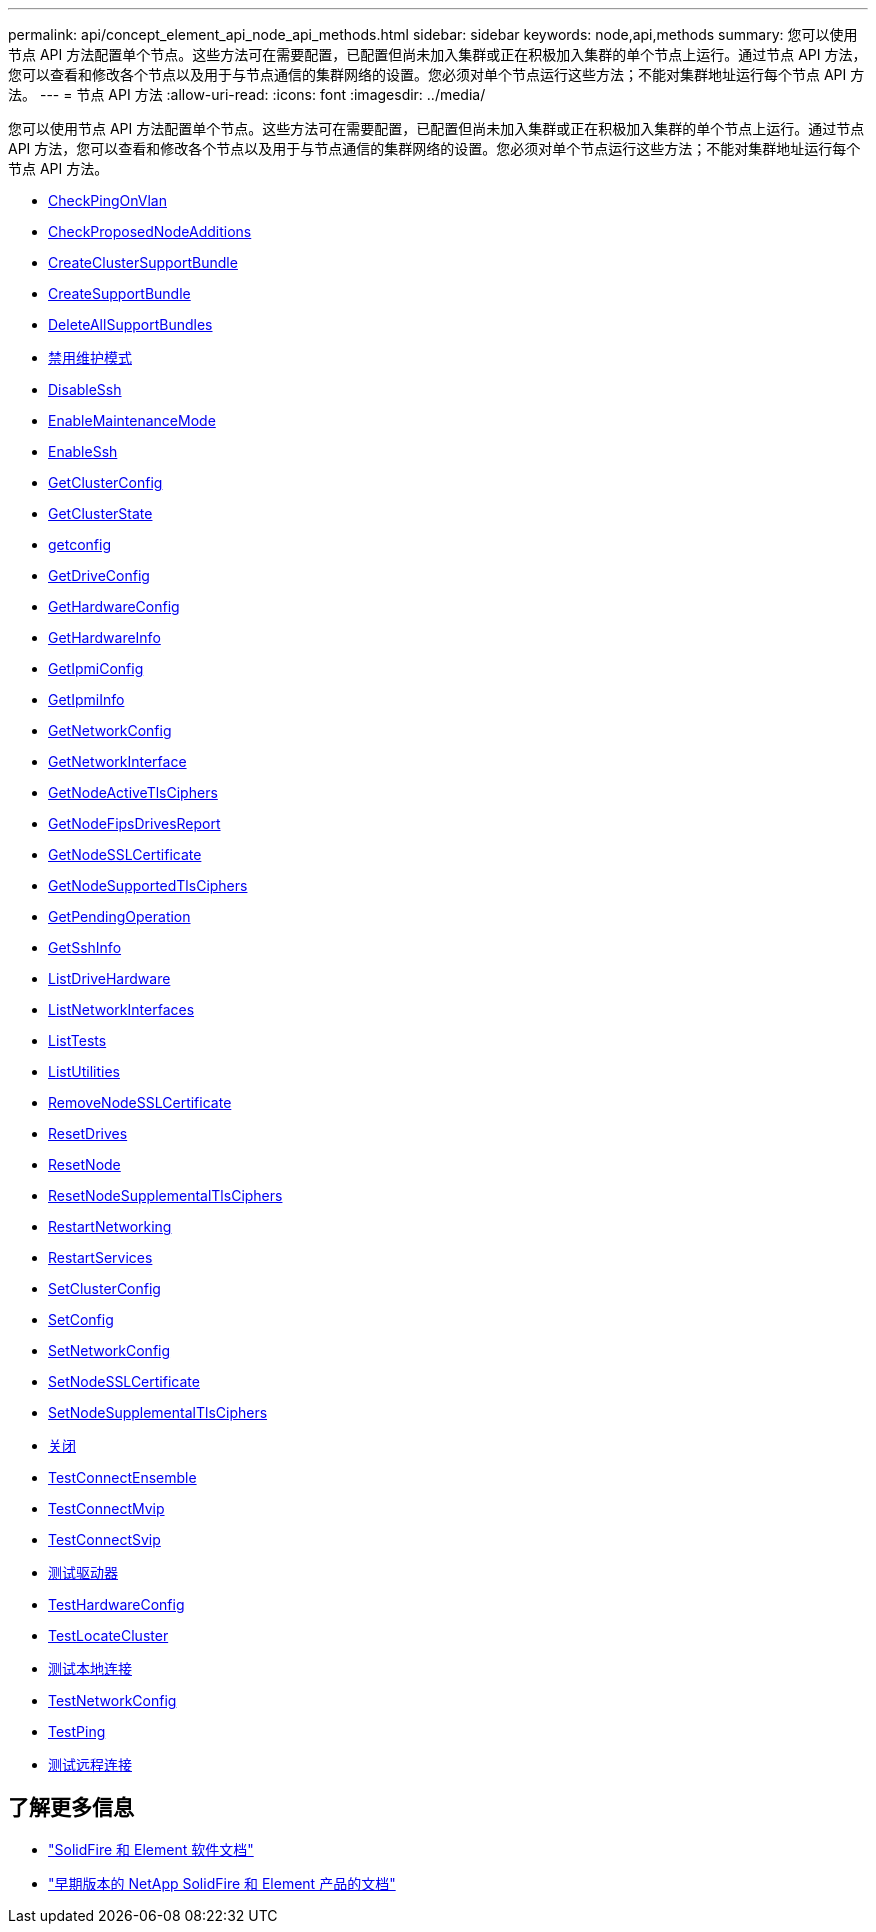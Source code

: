 ---
permalink: api/concept_element_api_node_api_methods.html 
sidebar: sidebar 
keywords: node,api,methods 
summary: 您可以使用节点 API 方法配置单个节点。这些方法可在需要配置，已配置但尚未加入集群或正在积极加入集群的单个节点上运行。通过节点 API 方法，您可以查看和修改各个节点以及用于与节点通信的集群网络的设置。您必须对单个节点运行这些方法；不能对集群地址运行每个节点 API 方法。 
---
= 节点 API 方法
:allow-uri-read: 
:icons: font
:imagesdir: ../media/


[role="lead"]
您可以使用节点 API 方法配置单个节点。这些方法可在需要配置，已配置但尚未加入集群或正在积极加入集群的单个节点上运行。通过节点 API 方法，您可以查看和修改各个节点以及用于与节点通信的集群网络的设置。您必须对单个节点运行这些方法；不能对集群地址运行每个节点 API 方法。

* xref:reference_element_api_checkpingonvlan.adoc[CheckPingOnVlan]
* xref:reference_element_api_checkproposednodeadditions.adoc[CheckProposedNodeAdditions]
* xref:reference_element_api_createclustersupportbundle.adoc[CreateClusterSupportBundle]
* xref:reference_element_api_createsupportbundle.adoc[CreateSupportBundle]
* xref:reference_element_api_deleteallsupportbundles.adoc[DeleteAllSupportBundles]
* xref:reference_element_api_disablemaintenancemode.adoc[禁用维护模式]
* xref:reference_element_api_disablessh.adoc[DisableSsh]
* xref:reference_element_api_enablemaintenancemode.adoc[EnableMaintenanceMode]
* xref:reference_element_api_enablessh.adoc[EnableSsh]
* xref:reference_element_api_getclusterconfig.adoc[GetClusterConfig]
* xref:reference_element_api_getclusterstate.adoc[GetClusterState]
* xref:reference_element_api_getconfig.adoc[getconfig]
* xref:reference_element_api_getdriveconfig.adoc[GetDriveConfig]
* xref:reference_element_api_gethardwareconfig.adoc[GetHardwareConfig]
* xref:reference_element_api_gethardwareinfo.adoc[GetHardwareInfo]
* xref:reference_element_api_getipmiconfig.adoc[GetIpmiConfig]
* xref:reference_element_api_getipmiinfo.adoc[GetIpmiInfo]
* xref:reference_element_api_getnetworkconfig.adoc[GetNetworkConfig]
* xref:reference_element_api_getnetworkinterface.adoc[GetNetworkInterface]
* xref:reference_element_api_getnodeactivetlsciphers.adoc[GetNodeActiveTlsCiphers]
* xref:reference_element_api_node_getnodefipsdrivesreport.adoc[GetNodeFipsDrivesReport]
* xref:reference_element_api_getnodesslcertificate.adoc[GetNodeSSLCertificate]
* xref:reference_element_api_getnodesupportedtlsciphers.adoc[GetNodeSupportedTlsCiphers]
* xref:reference_element_api_getpendingoperation.adoc[GetPendingOperation]
* xref:reference_element_api_getsshinfo.adoc[GetSshInfo]
* xref:reference_element_api_listdrivehardware.adoc[ListDriveHardware]
* xref:reference_element_api_listnetworkinterfaces.adoc[ListNetworkInterfaces]
* xref:reference_element_api_listtests.adoc[ListTests]
* xref:reference_element_api_listutilities.adoc[ListUtilities]
* xref:reference_element_api_removenodesslcertificate.adoc[RemoveNodeSSLCertificate]
* xref:reference_element_api_resetdrives.adoc[ResetDrives]
* xref:reference_element_api_resetnode.adoc[ResetNode]
* xref:reference_element_api_resetnodesupplementaltlsciphers.adoc[ResetNodeSupplementalTlsCiphers]
* xref:reference_element_api_restartnetworking.adoc[RestartNetworking]
* xref:reference_element_api_restartservices.adoc[RestartServices]
* xref:reference_element_api_setclusterconfig.adoc[SetClusterConfig]
* xref:reference_element_api_setconfig.adoc[SetConfig]
* xref:reference_element_api_setnetworkconfig.adoc[SetNetworkConfig]
* xref:reference_element_api_setnodesslcertificate.adoc[SetNodeSSLCertificate]
* xref:reference_element_api_setnodesupplementaltlsciphers.adoc[SetNodeSupplementalTlsCiphers]
* xref:reference_element_api_node_shutdown.adoc[关闭]
* xref:reference_element_api_testconnectensemble.adoc[TestConnectEnsemble]
* xref:reference_element_api_testconnectmvip.adoc[TestConnectMvip]
* xref:reference_element_api_testconnectsvip.adoc[TestConnectSvip]
* xref:reference_element_api_testdrives.adoc[测试驱动器]
* xref:reference_element_api_testhardwareconfig.adoc[TestHardwareConfig]
* xref:reference_element_api_testlocatecluster.adoc[TestLocateCluster]
* xref:reference_element_api_testlocalconnectivity.adoc[测试本地连接]
* xref:reference_element_api_testnetworkconfig.adoc[TestNetworkConfig]
* xref:reference_element_api_testping.adoc[TestPing]
* xref:reference_element_api_testremoteconnectivity.adoc[测试远程连接]




== 了解更多信息

* https://docs.netapp.com/us-en/element-software/index.html["SolidFire 和 Element 软件文档"]
* https://docs.netapp.com/sfe-122/topic/com.netapp.ndc.sfe-vers/GUID-B1944B0E-B335-4E0B-B9F1-E960BF32AE56.html["早期版本的 NetApp SolidFire 和 Element 产品的文档"^]

